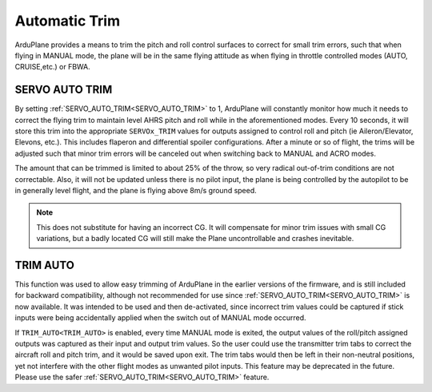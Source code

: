 .. _auto-trim:

==============
Automatic Trim
==============

ArduPlane provides a means to trim the pitch and roll control surfaces to correct for small trim errors, such that when flying in MANUAL mode, the plane will be in the same flying attitude as when flying in throttle controlled modes (AUTO, CRUISE,etc.) or FBWA.


SERVO AUTO TRIM
---------------

By setting :ref:`SERVO_AUTO_TRIM<SERVO_AUTO_TRIM>` to 1, ArduPlane will constantly monitor how much it needs to correct the flying trim to maintain level AHRS pitch and roll while in the aforementioned modes. Every 10 seconds, it will store this trim into the appropriate ``SERVOx_TRIM`` values for outputs assigned to control roll and pitch (ie Aileron/Elevator, Elevons, etc.). This includes flaperon and differential spoiler configurations. After a minute or so of flight, the trims will be adjusted such that minor trim errors will be canceled out when switching back to MANUAL and ACRO modes.

The amount that can be trimmed is limited to about 25% of the throw, so very radical out-of-trim conditions are not correctable. Also, it will not be updated unless there is no pilot input, the plane is being controlled by the autopilot to be in generally level flight, and the plane is flying above 8m/s ground speed.

.. note:: This does not substitute for having an incorrect CG. It will compensate for minor trim issues with small CG variations, but a badly located CG will still make the Plane uncontrollable and crashes inevitable.

TRIM AUTO
---------

This function was used to allow easy trimming of ArduPlane in the earlier versions of the firmware, and is still included for backward compatibility, although not recommended for use since :ref:`SERVO_AUTO_TRIM<SERVO_AUTO_TRIM>`  is now available. It was intended to be used and then de-activated, since incorrect trim values could be captured if stick inputs were being accidentally applied when the switch out of MANUAL mode occurred.

If ``TRIM_AUTO<TRIM_AUTO>`` is enabled, every time MANUAL mode is exited, the output values of the roll/pitch assigned outputs was captured as their input and output trim values. So the user could use the transmitter trim tabs to correct the aircraft roll and pitch trim, and it would be saved upon exit. The trim tabs would then be left in their non-neutral positions, yet not interfere with the other flight modes as unwanted pilot inputs. This feature may be deprecated in the future. Please use the safer :ref:`SERVO_AUTO_TRIM<SERVO_AUTO_TRIM>` feature.



